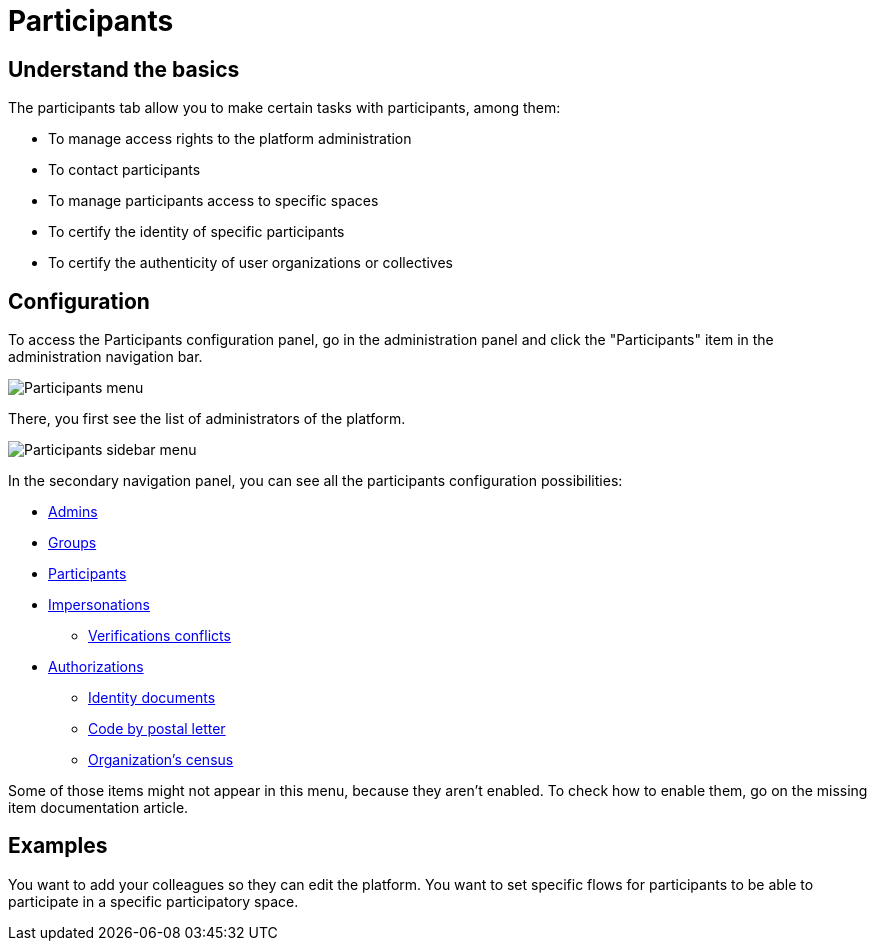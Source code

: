 = Participants

== Understand the basics

The participants tab allow you to make certain tasks with participants, among them:

* To manage access rights to the platform administration
* To contact participants
* To manage participants access to specific spaces
* To certify the identity of specific participants
* To certify the authenticity of user organizations or collectives

== Configuration

To access the Participants configuration panel, go in the administration panel and click the "Participants" item in the administration navigation bar.

image::participants/participants_menu.png[Participants menu]

There, you first see the list of administrators of the platform. 

image::participants/participants_sidebar_menu.png[Participants sidebar menu]

In the secondary navigation panel, you can see all the participants configuration possibilities:

* xref:admin:participants/admins.adoc[Admins]
* xref:admin:participants/groups.adoc[Groups]
* xref:admin:participants/participants.adoc[Participants]
* xref:admin:participants/impersonations.adoc[Impersonations]
** xref:admin:participants/verifications_conflicts.adoc[Verifications conflicts]
* xref:admin:participants/authorizations.adoc[Authorizations]
** xref:admin:participants/authorizations/identity_documents.adoc[Identity documents]
** xref:admin:participants/authorizations/code_postal_letter.adoc[Code by postal letter]
** xref:admin:participants/authorizations/census.adoc[Organization's census]

Some of those items might not appear in this menu, because they aren't enabled. 
To check how to enable them, go on the missing item documentation article. 

== Examples

You want to add your colleagues so they can edit the platform. 
You want to set specific flows for participants to be able to participate in a specific participatory space. 
